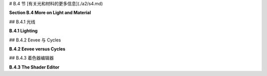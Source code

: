 
# B.4 节  [有关光和材料的更多信息](./a2/s4.md)

**Section B.4  More on Light and Material**

.. tab:: 中文

    Blender 对光照和材质有着广泛的支持，我们在 [B.1.4 小节](s1.md#b14--光源材质和纹理) 中只是浅尝辄止。在本节中，我们将更深入一些，但当然这仍然只是一个介绍。特别是，我们将看到 Shader Editor（着色器编辑器），它提供了对材质设计的完全控制。

.. tab:: 英文

    Blender has extensive support for light and materials, and we only scratched the surface in [Subsection B.1.4](s1.md#b14--光源材质和纹理). In this section, we will go into a little more depth, but of course this is still only an introduction. In particular, we will look at the Shader Editor, which offers complete control over the design of materials.

## B.4.1  光线

**B.4.1  Lighting**

.. tab:: 中文

    你可以通过添加“添加”菜单下的“灯光”子菜单中的对象类型来为场景添加照明。请注意，只有在将 3D 视图设置为使用渲染视图风格时，正确的照明效果才会显示出来。

    当在 3D 视图中选择一个灯光对象时，你可以在默认屏幕右下角的属性编辑器的“灯光属性”选项卡中查看和编辑其属性。你可以实际上改变灯光的基本类型：点光源、太阳光源、聚光灯或区域光源。每个灯光都有一个“颜色”属性，它决定了光的颜色，还有一个“功率”或“强度”属性，它决定了光的亮度。默认情况下，灯光会投射阴影，但如果需要在场景中添加光而不添加阴影，你可以在灯光属性中取消选中一个复选框。（你可以通过在对象的材质属性的“设置”部分中将“阴影模式”属性设置为“无”，使一个对象根本不投射任何阴影。）

    一个区域光源具有形状和大小。较大的区域光源产生更柔和（非硬边）的阴影。但是，点光源或聚光灯也有大小，你可以通过增加其大小来使其产生柔和阴影。（太阳光源永远无法产生柔和阴影。）对于聚光灯，你可以在“聚光灯形状”部分下的灯光属性中设置光锥的角度。

    此外，你可以为对象的材质添加发射颜色。例如，有一个默认材质中的“发射”输入，用于设置发射颜色。与 OpenGL 不同，具有非黑色发射颜色的对象不仅看起来更亮；它实际上会发出影响场景中其他对象的光。

    但是 Blender 中的照明还受到场景背景的影响。你可以在属性编辑器的“世界属性”选项卡中设置背景。默认背景是一种深灰色颜色，这为场景添加了类似环境光的效果。但这种情况下的实现是，背景实际上被考虑为发出给定颜色的光。请注意，默认情况下背景在渲染图像中是可见的，但你可以通过在渲染属性的“胶片”部分下打开“透明”选项，获得只包含场景中实际对象的渲染图像。

    背景颜色不一定是恒定的；它可以由纹理给出。通常，你会想要使用一个能够很好地包裹在球体周围的图像纹理，例如我在这本教科书的几个示例中使用的 [地球图像](../../en/source/webgl/textures/Earth-1024x512.jpg)。你将需要一个相当大的图像，以获得详细背景。要将这样的图像用作背景，请转到世界属性，并设置“颜色”为环境纹理。（点击颜色输入左侧的黄色圆点，并从弹出菜单的“纹理”部分中选择“环境纹理”。）然后点击“打开”按钮选择图像。

    有了合适的背景图像，你可以完全使用背景来为场景照明，场景中不需要任何灯光对象或发射对象。以下是一个仅由背景图像照明的渲染场景示例：

    ![123](../../en/a2/blender-cycles-hdr.png)

    这个场景的背景图像是来自 [polyhaven.com](https://polyhaven.com/) 的一张 4096x2048 像素的图像，这是一个完全免费的 HDR 图像源，还有 3D 模型和逼真的纹理。（.hdr 图像具有比通常的 .png 或 .jpeg 更详细的颜色信息。根据你拥有的软件，你可能无法在计算机上打开图像文件，但 Blender 可以使用它。）场景的光线主要来自背景图像中的明亮窗户。

    场景显示了一个带有棋盘格图案的平台，上面有几个物体站在上面或悬浮在其上方。左下角的对象是一个高度反射的球体（球体的材质属性中的“金属”属性设置为 1.0，“粗糙度”属性设置为 0.0）。它反射背景，但球体没有使用环境贴图，就像我们在 [5.3.5 小节](../c5/s3.md#535-反射和折射) 中为 three.js 所做的那样；背景是场景的一部分，Blender 照明可以正确处理反射，即使是背景的反射。

    [Blender-hdri-background-example.zip](../../../en/source/Blender-hdri-background-example.zip) 文件，可以在本教科书的网页下载源文件夹中找到，是一个压缩归档文件，包含生成此图像的 Blender 项目。（该归档中的项目使用了一个更大的 hdr 背景图像文件的 jpg 版本。这会得到一个质量较差的渲染图像，但它使文件大小更合理。）


.. tab:: 英文

    You can add lighting a scene by adding objects of type light, from the "Light" submenu of the "Add" menu. Note that correct lighting effects are only shown in the 3D View if you set it to use the rendered view style.

    When a light object is selected in the 3D View, you can view and edit its properties in the Light Properties tab of the Properties Editor, in the lower right corner of the default screen. You can actually change the basic type of light: Point, Sun, Spot, or Area. Every light has a "Color" property, which determines the color of the light, and a "Power" or "Strength" property, which determines how bright it is. By default, lights cast shadows, but there is a checkbox in the Light Properties that you can turn off if you want to add light to a scene without adding shadows. (You can make an object that doesn't cast any shadows at all, by setting the "Shadow Mode" property of its material to "None" in the "Settings" section of the object's Material Properites.)

    An Area light has a shape and size. Larger area lights produce softer (not hard-edged) shadows. But a Point or Spot light also has a size, and you can make it produce soft shadows by increasing its size. (A Sun can never make soft shadows.) For a Spot light, you can set the angle for the cone of light, under the "Spot Shape" section of the Light Properties.

    Furthermore, you can add emission color to the material of an object. For example, there is an "Emission" input in the default material to set the emission color. Unlike in OpenGL, an object that has a non-black emission color does not just look brighter; it actually emits light that affects other lights in the scene.

    But lighting in Blender is also affected by the background of the scene. You can set the background in the World Properties tab of the Properties Editor. The default background is a dark gray color, which adds something like a bit of ambient light to a scene. But the implementation in this case is that the background is actually considered to emit light of the given color. Note that the background is visible by default in rendered images, but you can get a rendering that includes only actual objects in the scene by turning on the "Transparent" option under the "Film" section of the Render Properties.

    The background color does not have to be constant; it can be given by a texture. Usually, you want to use an image texture that wraps nicely around a sphere like the [Earth image](../../en/source/webgl/textures/Earth-1024x512.jpg) that I have used in several examples in this textbook. You will want a fairly large image for a nicely detailed background. To use such an image as a background, go to the World Properties, and set the "Color" to be an Environment Texture. (Click the yellow dot to the left of the color input, and select "Environment Texture" from the "Texture" section of the popup menu.) Then click the "Open" button to select the image.

    With an appropriate background image, it is possible to light a scene entirely with the background, with no Light objects or emissive objects in the scene. Here is an example of a rendered scene lit only by a background image:

    ![123](../../en/a2/blender-cycles-hdr.png)

    The background image for this scene is a 4096-by-2048 pixel image from [polyhaven.com](https://polyhaven.com/), a source for fully free HDR images, as well as 3D models and realistic textures. (An .hdr image has more detailed color information than the usual .png or .jpeg. Depending on the software you have, you might not be able to open the image file on your computer, but Blender can use it.) The light for the scene comes mostly from the bright windows in the background image.

    The scene shows a checkerboard-patterned platform with several objects standing on it or floating over it. The object on the bottom left is a highly reflective sphere ("Metalic" proprety set to 1.0 and "Roughness" property set to 0.0 in the Material Properties for the sphere). It reflects the background, but the sphere does not use an environment map, like we did for three.js in [Subsection 5.3.5](../c5/s3.md#535-反射和折射); the background is part of the scene, and Blender lighting can handle reflections correctly, even of the background.

    The file [Blender-hdri-background-example.zip](../../../en/source/Blender-hdri-background-example.zip), which can be found in the source folder of the web site download of this textbook, is a compressed archive file that contains the Blender project that produced this image. (The project in the archive uses a jpg version of the much larger hdr background image file. This gives a poorer rendered image, but it makes the file size more reasonable.)



## B.4.2  Eevee 与 Cycles 

**B.4.2  Eevee versus Cycles**

.. tab:: 中文

    上述图像是由 Cycles 渲染器渲染的，它是 Blender 中可用的两种逼真渲染器之一。（你可以在属性编辑器的渲染属性选项卡中选择渲染器。）Blender 的默认渲染器 Eevee 可以产生类似的，但并不完全相同的图像。并且使用默认设置时，Eevee 图像将缺少某些基本特征：镜头不会折射光线，场景中的对象也不会显示其他对象的反射。

    Cycles 使用一种称为路径追踪的物理上正确的全局照明算法（见 [第 8.2 节](../c8/s2.md)）。Eevee 是一个更快的渲染器，需要使用一些技巧来模拟在 Cycles 中自动发生的某些效果。因为其中一些技巧可以显著增加渲染时间，所以它们默认情况下没有启用。它们可以在属性编辑器的渲染属性选项卡中启用。此外，对于某些类型的材质，你需要在使用这些材质的对象的材质属性中更改一些设置。请注意，如果你使用的是 Cycles，这些属性甚至都不可用。以下是你需要进行的更改，以涵盖本教科书中使用的例子：

    ![123](../../en/a2/blender-eevee-settings.png)

    然而，请注意，有些东西在一个渲染器中可以工作，在另一个中却不能。


.. tab:: 英文

    The above image was rendered by the Cycles renderer, one of two realistic renderers available in Blender. (You can select the renderer in the Render Properties tab of the Properties Editor.) Blender's default renderer, Eevee, can produce similar, but not identical, images. And with the default settings, the Eevee image will lack certain essential features: the lens won't refract light, and objects in the scene won't show reflections of other objects.

    Cycles uses a physically correct global illumination algorithm called path tracing (see [Section 8.2](../c8/s2.md)). Eevee is a faster renderer that needs to use some tricks to simulate some effects that happen automatically in Cycles. Because some of those tricks can significantly increase the rendering time, they are not enabled by default. They can be enabled in the Render Properties tab of the Propeties editor. Also, for certain kinds of material, you need to change some settings in the Materials Properties for the objects that use those materials. Note that none of these properties are even available if you are using Cycles. Here are the changes you need to make to cover the examples used in this textbook:

    ![123](../../en/a2/blender-eevee-settings.png)

    Note, however, that there are some things that will work in one of the renderers but not in the other.

## B.4.3  着色器编辑器

**B.4.3  The Shader Editor**

.. tab:: 中文

    到目前为止，我们在配置材质时只研究了在材质属性中使用“Principled Shader”。实际上，所有材质配置都可以在属性编辑器中完成。然而，随着材质变得越来越复杂，使用一个可以让您可视化配置各个方面之间关系的编辑器会更加容易。为此，Blender 拥有 Shader Editor（有时称为“Node Editor”，因为它让您可视化地操作代表定义材质的计算步骤的节点）。您可以使用区域角落的弹出菜单将 Blender 窗口的任何区域更改为 Shader Editor。如果您点击窗口最顶部的“Shader”按钮，窗口将变为 Shader 屏幕，该屏幕底部有 Shader Editor，顶部有 3D 视图。Shader Editor 应该显示当前在 3D 视图中选择的对象的材质节点。（但请注意，Shader Editor 左上角有一个选择菜单，必须设置为“Object”，才能实现这一点。菜单在那里是因为 Shader Editor 可以用来编辑除了材质之外的其他东西。）如果所选对象尚未分配材质，将在 Shader Editor 顶部的标题中出现一个“New”按钮。

    Shader Editor 将材质可视化为矩形节点网络。节点在左侧有输入，在右侧有输出。一个节点的输出可以连接到另一个节点的输入（或连接到几个节点的输入）。网络表示用于创建材质的计算，连接表示计算中的数据流。输入和输出按颜色编码以显示它们所代表的数据类型：灰色代表数字，黄色代表颜色，绿色代表着色器，蓝色代表向量。通常，输出只能连接到同色的输入，但也有一些例外。例如，如果将颜色输出连接到数值输入，则颜色值的灰度等效值将用作数值输入。

    必须有一个“Material Output”节点，它代表将应用于对象的最终材质。“Material Output”的“Surface”输入代表对象表面的外观。“Surface”输入必须连接到计算表面材质的节点的输出。还有一个“Volume”输入，我将不会讨论，以及一个“Displacement”输入，我们将在下面简要看一下。

    Shader Editor 中有一个“Add”菜单，可以用来添加新节点。您也可以在 Shader Editor 上方使用鼠标时按 Shift-A，以调用添加菜单。您可以通过从一个节点的输出拖动到另一个节点的输入来设置两个节点之间的连接。您可以通过点击连接的输出并拖动远离输出来删除连接。或者，您可以拖动到不同的输入以更改数据的目的地。

    这是一个相当简单的材质的节点网络示例。这种“Diffuse”和“Glossy”的组合是经常在 Principled Shader 存在之前用于制作基本材质的，它仍然可能不那么令人生畏。

    ![123](../../en/a2/blender-glossy-and-diffuse.png)

    要制作这种材质，我从一个新的材质开始，并删除了默认添加到新材质的 Principled Shader，因为我想使用一个不同的着色器来计算“Material Output”节点的“Surface”输入。着色器节点可以在添加菜单的“Shader”子菜单中找到。我可以直接使用“Diffuse BSDF”着色器节点，它会产生完全漫反射的颜色。或者我可以直接使用“Glossy BSDF”，它会产生闪亮的类似金属的材质。但我想要两种颜色类型的混合，所以我添加了一个“Mix Shader”，它可以组合来自两个其他着色器的输出。然后我添加了一个“Diffuse BSDF”和一个“Glossy BSDF”，并将它们的输出连接到 Mix Shader 的两个输入。Mix Shader 的“Fac”或“Factor”输入确定每种着色器输入在混合中的比例。我将其设置为 0.75，这意味着 Mix Shader 输出的 25% 来自 Diffuse BSDF，75% 来自 Glossy BSDF。我还为 Diffuse 和 Glossy 着色器设置了颜色（通过点击它们的颜色样本旁边的“Color”）。

    为了展示材质的外观，我在插图中添加了一个使用它的圆环的图片 - 这不是实际 Shader Editor 中会显示的内容。

    ----

    像混合着色器（Mix shader）的“Fac”输入这样的数值输入可以手工设置，或者它的值可以来自另一个节点。如果你将输入连接到另一个节点的输出，你可以得到一个在表面上逐点变化的值。以下是使用纹理的示例，其中两种颜色混合的程度来自纹理，使得颜色在物体上逐点变化。

    ![123](../../en/a2/blender-color-mix-nodes.png)

    我本可以使用另一个混合着色器来完成这个示例，但我决定使用默认的Principled Shader，并将它的基础颜色（Base Color）输入连接到颜色混合节点的输出。执行颜色混合的节点类型是“MixRGB”，可以在添加菜单（Add menu）的“颜色”（Color）子菜单中找到。混合的颜色在这里被设置为常数值，但“Fac”输入来自波纹纹理节点（Wave Texture node）（在添加菜单的“纹理”（Texture）子菜单中找到）。对于波纹纹理的设置，这会产生类似大理石的色泽图案。我尝试将波纹纹理的输出直接连接到“Fac”输入，但我想要材料中红色的带更窄。为了实现这一点，我在波纹纹理节点和混合节点之间插入了一个“数学”（Math）节点——来自添加菜单的“转换器”（Converter）子菜单。数学节点有一个选择菜单，用于指定它对其两个输入执行哪种数学运算。我选择了“Power”，所以数学节点计算波纹纹理的输出提高到5.000的幂。（我应该使用波纹纹理的“Fac”输出而不是“Color”输出，但Fac输出只是Color输出的灰度级别，这与你将颜色输出连接到数值输入时得到的相同。所以这两个输出实际上在这个示例中是等效的。）

    ---

    在下一个示例中，材料的基础颜色来自图像纹理。在以下插图中显示的示例渲染中，纹理被应用到平滑着色的icosphere上。纹理由“图像纹理”（Image Texture）节点表示，来自添加菜单的“纹理”子菜单。我们在[B.1.4 小节](./s1.md#b14--光源材质和纹理)中已经看到如何将纹理应用到对象上。这里的问题是纹理默认映射到icosphere上是不正确的，所以我需要添加另一个节点来改变映射。图像纹理节点的“向量”（Vector）输入设置了映射的纹理坐标。我添加了一个“纹理坐标”（Texture Coordinates）节点，来自添加菜单的“输入”（Input）子菜单，并将纹理坐标节点的“生成”（Generated）输出连接到图像纹理节点的向量输入。我还得将图像纹理节点中的中心选择菜单从默认的“平面”（Flat）更改为“球体”（Sphere）。这在这个案例中给出了正确的映射。

    ![123](../../en/a2/blender-image-texture-node.png)

    事实证明，如果不需要额外的节点，纹理在UVSphere上工作得很好。默认的纹理映射使用对象的UV纹理坐标。UVSphere带有纹理坐标，可以将纹理映射到球体上一次，这正是这里我想要的。你可以通过添加纹理坐标节点，并将该节点的UV输出连接到图像纹理节点的向量输入来获得完全相同的结果。然而，对于Icosphere，默认的UV坐标是不正确的。

    纹理坐标节点的“生成”输出意味着输出值由应用材质的对象的坐标给出。（生成的纹理坐标在[7.3.2 小节](../c7/s3.md#732-生成纹理坐标)中讨论。）图像纹理节点中的中心选择菜单，在这个示例中设置为球体，确定应用于3D向量输入的额外函数，将其映射到图像的2D坐标空间。默认的“平面”意味着向量输入的第三个分量被简单地丢弃。

    顺便说一下，你可能想要对纹理坐标应用纹理变换，以更好地适应纹理到对象。（见[4.3.4 小节](../c4/s3.md#434-纹理变换)。）为此，你可以在纹理坐标节点和纹理图像节点之间插入计算。你可以使用来自添加菜单的“转换器”子菜单中的“向量数学”（Vector Math）节点，向纹理坐标添加偏移或通过缩放因子进行乘法。如果你想同时做这两件事，可以使用两个向量数学节点。还有一个“映射”（Mapping）节点在“向量”子菜单中，可以应用组合的缩放、旋转和平移。


    ----

    接下来，我们看一个使用材质输出节点的“位移”输入的例子。我们在[B.2.5 小节](./s2.md#b25--网格修改器)中看到，在Blender中可以使用位移约束进行位移贴图。结果是，你也可以在Shader Editor中使用连接到材质输出节点位移输入的位移节点进行位移贴图。位移节点的“高度”输入提供了位移量，这通常来自纹理节点。

    在[7.3.4 小节](../c7/s3.md#734-凹凸贴图)中，我们研究了凹凸贴图，它通过调整法向量，使得表面看起来像是在逐点变化。凹凸贴图基本上是位移贴图的廉价版本。当你在材质中使用位移时，Eevee渲染器实际上会进行凹凸贴图。Cycles渲染器可以进行凹凸贴图或位移贴图，但它默认会进行凹凸贴图。要让Cycles根据材质进行实际的位移贴图，你必须进入材质属性的“设置”部分，并将“位移”输入从“仅限凹凸”更改为“仅限位移”。但请注意，只有在渲染视图中，你才能看到实际的位移！

    我的示例渲染使用了icosphere上的位移贴图。你可以看到实际的几何体已经被修改了：

    ![123](../../en/a2/blender-displacement-node.png)

    为了使位移贴图工作，表面必须是精细细分的。对于示例中的icosphere，我在创建时使用了4次细分，然后我又添加了一个细分表面修饰器，细分了三个级别，使它更精细。

    ---

    像玻璃这样折射光线的透明材质可以在Blender中轻松建模。本节开头的图像中的镜头完全是在Principled Shader中制作的，只需将“透射率”值设置为1.0，将“粗糙度”值设置为0.0。（我还设置了着色器中的折射率(IOR)为0.5，这在物理上并不现实。但我喜欢它的样子。）请记住，要在使用Eevee渲染器时看到效果，你需要按照本节前面说明调整渲染和材质属性。

    请注意，即使镜头传递了100%的光线，它也不是完全看不见的，因为它会弯曲穿过它的光线。简单的透明度，没有光线弯曲，可以使用alpha混合来完成，其中颜色的alpha分量决定了不透明度的程度。Principled Shader有一个“Alpha”输入，代表材质颜色的alpha值。将其值设置为零将使对象完全看不见。将其设置为0.0到1.0之间的值会使对象半透明。（同样，如果你想在Eevee中看到效果，你需要按照上面的说明更改材质设置中的“混合模式”。）

    你还可以使用Shader Editor中的透明着色器来控制透明度。出于某种原因，我决定制作一种材质，其中alpha分量在逐点变化，透明度来自波纹纹理。在示例渲染中，该材质被用在一个圆柱体上。我在圆柱体里面放了一个橙子，这样你可以看到透明度（可以说是）。你甚至可以看到不透明部分在橙子上的阴影。以下是我使用的节点设置：

    ![123](../../en/a2/blender-partial-transparent-nodes.png)


.. tab:: 英文

    So far, for configuring materials, we have only looked at using a "Principled Shader" in the Materials Properties. And in fact, it's possible to do all material configuration in the Propreties Editor. However, as materials become more complex, it's much easier to use an editor that lets you visualize the relationships among the various aspects of the configuration. For that, Blender has the Shader Editor (sometimes called the "Node Editor" because it lets you visually manipulate nodes that represent steps in the computation that defines the material). You can change any area of a Blender window into a Shader Editor, using the popup menu in a corner of the area. If you click the "Shader" button at the very top of the window, the window changes to the Shader screen, which has a Shader Editor at the bottom and a 3D View at the top. The Shader Editor should show the material nodes for whatever object is currently selected in the 3D View. (But note that there is a selection menu in the top left corner of the Shader Editor that must be set to "Object" for this to be true. The menu is there because the Shader Editor can be used to edit other things besides materials.) If the selected object does not yet have an assigned material, there will be a "New" button in the header at the top of the Shader Editor.

    The Shader Editor visualizes a material as a network of rectangular nodes. A node can have inputs on the left and outputs on the right. An output of one node can be connected to an input of another node (or to inputs of several nodes). The network represents the computation that is used to create the material, and connections represent data flow within that computation. Inputs and outputs are color coded to show the type of data that they represent: gray for numbers, yellow for colors, green for shaders, and blue for vectors. In general, an output should only be connected to an input of the same color, but there are some exceptions. For example, if you connect a color output to a numerical input, then the grayscale equivalent of the color value will be used as the numerical input.

    There must be a "Material Output" node, which represents the final material that will be applied to the object. The "Surface" input of the "Material Output" represents the appearance of the surface of the object. The "Surface" input must be attached to the output of a node that computes the material for the surface. There is also a "Volume" input, which I will not discuss at all, and a "Displacement" input which we will look at briefly below.

    There is an "Add" menu in the Shader Editor that can be used to add new nodes. You can also hit Shift-A, with the mouse over the Shader Editor, to call up the Add menu. You can set up a connection between two nodes by dragging from an output of one node to an input of another node. You can delete a connection by clicking the output to which it is connected and dragging away from the output before releasing the mouse. Or you can drag to a different input to change the destination of the data.

    Here is an example of a node network for a fairly simple material. This combination of "Diffuse" and "Glossy" is the sort of thing that was often done to make basic materials before the Principled Shader existed, and it can still be a lot less intimidating.

    ![123](../../en/a2/blender-glossy-and-diffuse.png)

    To make this material, I started with a New material, and deleted the Principled Shader that was added by default to a new material, because I wanted to use a different shader to compute the "Surface" input for the "Material Output" node. Shader nodes can be found in the "Shader" submenu of the Add menu. I could have just used a "Diffuse BSDF" shader node, which would have produced a fully diffuse color. Or I could have just used a "Glossy BSDF," which would have produced a shiny, metal-like material. But I wanted a mixture of the two types of color, so I added a "Mix Shader," which can combine the outputs from two other shaders. I then added a "Diffuse BSDF" and a "Glossy BSDF" and connected their outputs to the two inputs of the Mix Shader. The "Fac," or "Factor," input of the Mix Shader determines how much of each shader input goes into the mix. I set it to 0.75, which means that 25% of the Mix Shader output comes from the Diffuse BSDF and 75% comes from the Glossy BSDF. I also set the colors for the Diffuse and Glossy shaders (by clicking their color samples next to the word "Color").

    To show what the material looks like, I added a picture of a torus that uses it to the illustration — this is not something that would be shown in the actual Shader Editor.


    ----

    A numerical input like the "Fac" input of a Mix shader can be set by hand, or its value can come from another node. If you connect the input to an output from another node, you can get a value that varies from point-to-point on a surface. Here is an example where the degree of mixing between two colors comes from a texture, giving a color that varies from point to point on an object.

    ![123](../../en/a2/blender-color-mix-nodes.png)

    I could have done this example using another Mix Shader, but I decided to use the default Principled Shader and connect its Base Color input to the output from a color mixer node. The node that does the color mixing is of type "MixRGB," which can be found in the "Color" submenu of the "Add" menu. The colors for the mix are set here as constant values, but the "Fac" input comes from a Wave Texture node (found in the "Texture" submenu of the "Add" menu). With the settings shown for the Wave texture, this gives a marble-like pattern of color. I tried connecting the output from the Wave texture directly to the "Fac" input, but I wanted the bands of red color in the material to be narrower. To make that happen, I inserted a "Math" node — from the "Converter" submenu of the "Add" menu — between the Wave Texture node and the Mix node. The Math node has a selection menu to say which mathematical operation it performs on its two inputs. I selected "Power," so the math node computes the output from the wave texture raised to the power 5.000. (I should have used the "Fac" output of the Wave Texture rather than the "Color" output, but the Fac output just gives the grayscale level of the Color output, which is the same thing that you get when you connect a color output to a numerical input. So the two outputs are actually equivalent for this example.)

    ----

    In the next example, the base color of the material comes from an image texture. In the sample render that is shown in the following illustration, the texture is applied to a smooth-shaded isosphere. The texture is represented by an "Image Texture" node, from the "Texture" submenu of the Add menu. We already saw in [Subsection B.1.4](./s1.md#b14--光源材质和纹理) how to apply a texture to an object. The problem here is that the default mapping of the texture to the isosphere isn't correct, so I needed to add another node to change the mapping. The "Vector" input of the Image Texture node sets the texture coordinates for mapping. I added a "Texture Coordinates" node, from the "Input" submenu of the Add menu, and connected the "Generated" output from the Texture Coordinate node to the Vector input of the Image Texture node. I also had to change the center selection menu in the Image Texture node from the default "Flat" to "Sphere." That gave the correct mapping in this case.

    ![123](../../en/a2/blender-image-texture-node.png)

    It turns out that the texture would work fine on a UVSphere with no extra nodes. The default texture mapping uses the UV texture coordinates of the object. A UVSphere comes with textures coordinates that map the texture once around the sphere, which is what I wanted here. You could get exactly the same result by adding a Texture Coordinate node and connecting the UV output from that node to the Vector input of the Image Texture node. For the Icosphere, however, the default UV coordinates were not correct.

    The "Generated" output of the Texture Coordinates node means that the output value is given by the object coordinates of the object to which the material is applied. (Generated texture coordinates are discussed in [Subsection 7.3.2](../c7/s3.md#732-生成纹理坐标).) The central select menu in the Image Texture node, which is set to Sphere in the example, determines an extra function that is applied to the 3D Vector input, to map it to the 2D coordinate space of the image. The default, "Flat," means that the third component of the vector input is simply dropped.

    By the way, you might want to apply a texture transformation to the texture coordinates, to fit the texture better to the object. (See [Subsection 4.3.4](../c4/s3.md#434-纹理变换).) For that, you can insert a computation between the Texture Coordinate node and the Texture Image node. You can use a "Vector Math" node, from the "Converter" submenu of the Add menu, to add an offset to the texture coordinates or to multiply them by scaling factors. If you want to do both, you can use two Vector Math nodes. There is also a "Mapping" node in the "Vector" submenu that can apply a combined scale, rotate, and translate.

    ----

    Next, we look at an example that uses the "Displacement" input of the Material Output node. We saw in [Subsection B.2.5](./s2.md#b25--网格修改器) that a Displace constraint can be used in Blender to do displacement mapping. It turns out that you can also do displacement mapping in the Shader Editor, using a Displacement Node attached to the Displacement input of the Material Output node. The "Height" input of the Displacement node gives the amount of displacement, which would ordinarily come from a texture node.

    In [Subsection 7.3.4](../c7/s3.md#734-凹凸贴图), we looked at bump mapping, which makes it look as if the orientation of a surface is changing from point to point by adjusting its normal vectors. bump mapping is basically the cheap version of displacement mapping. When you use displacement in a material, the Eevee renderer will actually do bump mapping. The Cycles rendered can do either bump mapping or displacement mapping, but it will do bump mapping by default. To get Cycles to do actual displacement mapping based on the material, you have to go to the "Settings" section of the Material Properties and change the "Displacement" input from "Bump Only" to "Displacement Only." But note that you will still see actual displacement **only** in a rendered view!

    The sample render for my example uses displacement mapping on an icosphere. You can see that the actual geometry has been modified:

    ![123](../../en/a2/blender-displacement-node.png)

    For displacement mapping to work, the surface must be finely subdivided. For the icosphere in the example, I used 4 subdivisions when I created it, and then I added a Subdivision Surface modifier with three levels of subdivision to divide it even more finely.

    ----

    Transparent materials that refract light, like glass, can be modeled easily in Blender. The lens in the image at the start of this section was made entirely in a Principled Shader simply by setting the "Transmission" value to 1.0 and the "Roughness" value to 0.0. (I also set the IOR in the shader to 0.5, which is not at all physically realistic. But I liked how it looked.) Remember that to see the effect when using the Eevee renderer, you need to adjust render and material properties as shown in the illustration earlier in this section.

    Note that even though the lens transmits 100% of light, it is not simply invisible, since it bends light that passes through it. Simple transparency, without bending of light, can be done with alpha blending, where the alpha component of the color determines the degree of opaqueness. The Principled Shader has an "Alpha" input that represents the alpha value for the material color. Setting the value to zero would make the object completely invisible. Setting it to a value between 0.0 and 1.0 makes the object translucent. (Again, if you want to see the effect in Eevee, you need to change the "Blend Mode" in the material settings; refer back to the above illustration.)

    You can also control transparency using a Transparent Shader in the Shader Editor. For no good reason, I decided to make a material in which the alpha component varies from point to point, with the degree of transparency coming from a wave texture. In the sample render, the material is used on a cylinder. I put an orange inside the cylinder so that you can see the transparency (so to speak). You can even see the shadows of the opaque parts on the orange. Here is the node setup that I used:

    ![123](../../en/a2/blender-partial-transparent-nodes.png)